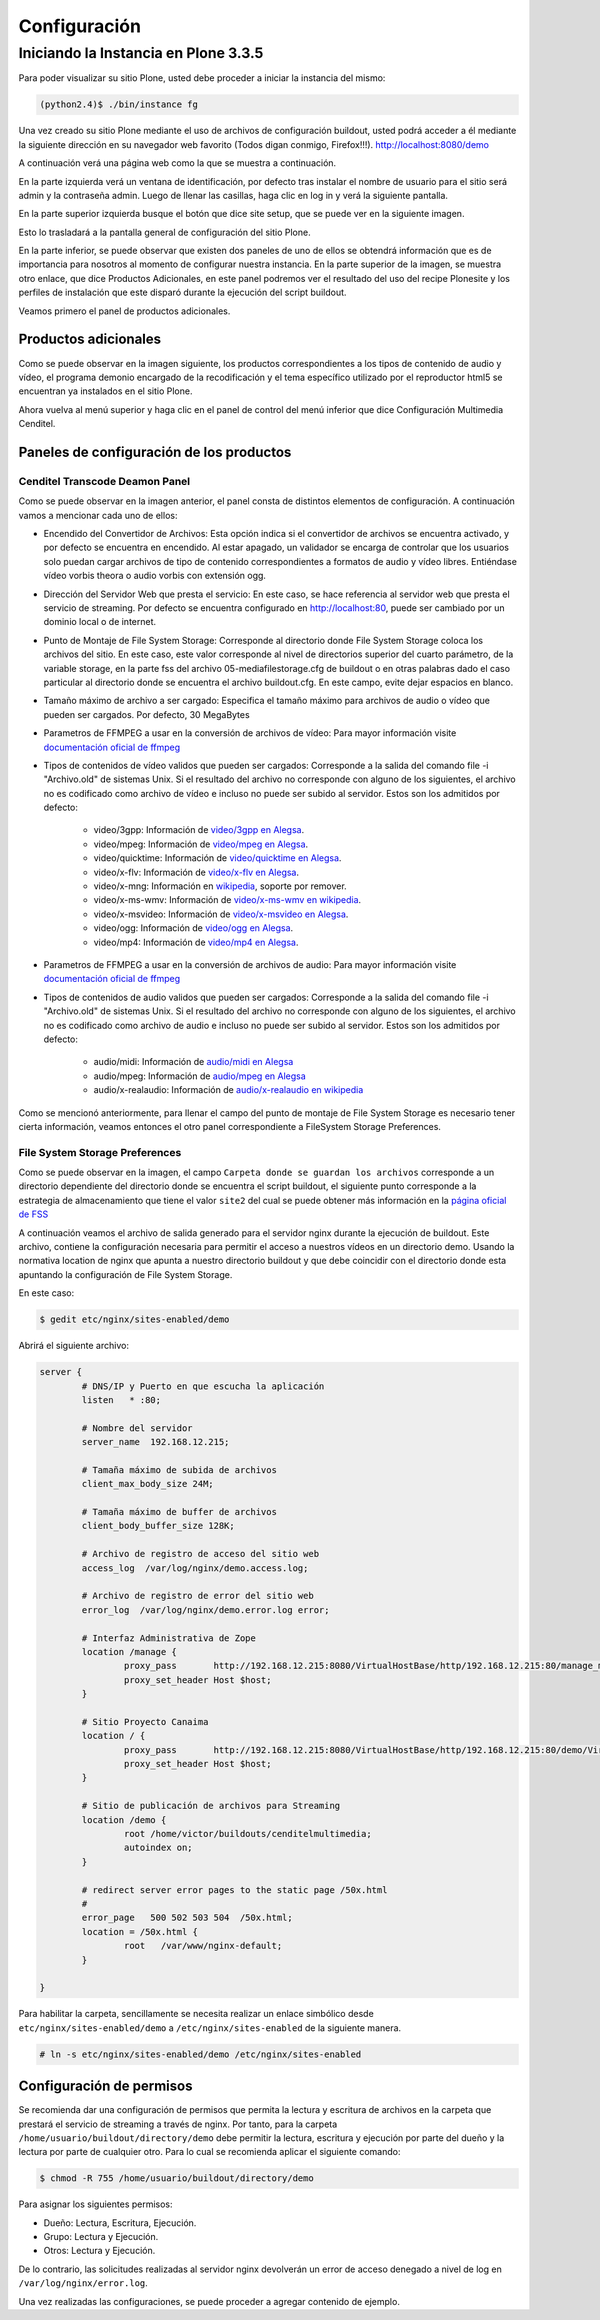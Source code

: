 .. highlight:: rest

.. _ManualdeConfiguracion:

=============
Configuración
=============

Iniciando la Instancia en Plone 3.3.5
=====================================

Para poder visualizar su sitio Plone, usted debe proceder a iniciar la instancia del mismo:

.. code-block:: console

    (python2.4)$ ./bin/instance fg

Una vez creado su sitio Plone mediante el uso de archivos de configuración buildout,
usted podrá acceder a él mediante la siguiente dirección en su navegador web favorito (Todos digan conmigo, Firefox!!!).
`http://localhost:8080/demo <http://localhost:8080/demo>`_

A continuación verá una página web como la que se muestra a continuación.

.. image:: ../_static/Plone_home.png

En la parte izquierda verá un ventana de identificación, por defecto tras instalar
el nombre de usuario para el sitio será admin y la contraseña admin. Luego de llenar las casillas, haga clic en log in y verá la siguiente pantalla.

.. image:: ../_static/plone_logged.png

En la parte superior izquierda busque el botón que dice site setup, que se puede ver en la siguiente imagen.


.. image:: ../_static/rightcorner.png

Esto lo trasladará a la pantalla general de configuración del sitio Plone.

.. image:: ../_static/panel.png

En la parte inferior, se puede observar que existen dos paneles de uno de ellos
se obtendrá información que es de importancia para nosotros al momento de configurar
nuestra instancia. En la parte superior de la imagen, se muestra otro enlace, que dice Productos Adicionales,
en este panel podremos ver el resultado del uso del recipe Plonesite y los perfiles de instalación que este disparó
durante la ejecución del script buildout.

Veamos primero el panel de productos adicionales.

Productos adicionales
---------------------

Como se puede observar en la imagen siguiente, los productos correspondientes a los tipos de contenido de audio y vídeo,
el programa demonio encargado de la recodificación y el tema específico utilizado por el reproductor html5 se encuentran ya instalados en el sitio Plone.

.. image:: ../_static/products.png

Ahora vuelva al menú superior y haga clic en el panel de control del menú inferior que dice Configuración Multimedia Cenditel.

.. image:: ../_static/panel.png

Paneles de configuración de los productos
-----------------------------------------

Cenditel Transcode Deamon Panel
^^^^^^^^^^^^^^^^^^^^^^^^^^^^^^^

.. image:: ../_static/cenditelpanel.png

Como se puede observar en la imagen anterior, el panel consta de distintos elementos de configuración. A continuación
vamos a mencionar cada uno de ellos:

* Encendido del Convertidor de Archivos: Esta opción indica si el convertidor de archivos se encuentra activado, y por defecto se encuentra en encendido. Al estar apagado, un validador se encarga de controlar que los usuarios solo puedan cargar archivos de tipo de contenido correspondientes a formatos de audio y vídeo libres. Entiéndase vídeo vorbis theora o audio vorbis con extensión ogg.
* Dirección del Servidor Web que presta el servicio: En este caso, se hace referencia al servidor web que presta el servicio de streaming. Por defecto se encuentra configurado en http://localhost:80, puede ser cambiado por un dominio local o de internet. 
* Punto de Montaje de File System Storage: Corresponde al directorio donde File System Storage coloca los archivos del sitio. En este caso, este valor corresponde al nivel de directorios superior del cuarto parámetro, de la variable storage, en la parte fss del archivo 05-mediafilestorage.cfg de buildout o en otras palabras dado el caso particular al directorio donde se encuentra el archivo buildout.cfg. En este campo, evite dejar espacios en blanco.
* Tamaño máximo de archivo a ser cargado: Especifica el tamaño máximo para archivos de audio o vídeo que pueden ser cargados. Por defecto, 30 MegaBytes
* Parametros de FFMPEG a usar en la conversión de archivos de vídeo: Para mayor información visite `documentación oficial de ffmpeg <http://www.ffmpeg.org/ffmpeg.html#SEC3>`_

* Tipos de contenidos de vídeo validos que pueden ser cargados: Corresponde a la salida del comando file -i "Archivo.old" de sistemas Unix. Si el resultado del archivo no corresponde con alguno de los siguientes, el archivo no es codificado como archivo de vídeo e incluso no puede ser subido al servidor. Estos son los admitidos por defecto:

    * video/3gpp: Información de `video/3gpp en Alegsa <http://www.alegsa.com.ar/Dic/3gp.php>`_.
    * video/mpeg: Información de `video/mpeg en Alegsa  <http://www.alegsa.com.ar/Dic/mpeg.php>`_.
    * video/quicktime: Información de `video/quicktime en Alegsa <http://www.alegsa.com.ar/Dic/quicktime.php>`_.
    * video/x-flv: Información de `video/x-flv en Alegsa <http://www.alegsa.com.ar/Dic/flv.php>`_.
    * video/x-mng: Información en `wikipedia <http://es.wikipedia.org/wiki/Multiple-image_Network_Graphics>`_, soporte por remover.
    * video/x-ms-wmv: Información de `video/x-ms-wmv en wikipedia <http://es.wikipedia.org/wiki/Windows_Media_Video>`_.
    * video/x-msvideo: Información de `video/x-msvideo en Alegsa <http://www.alegsa.com.ar/Dic/avi.php>`_.
    * video/ogg: Información de `video/ogg en Alegsa <http://www.alegsa.com.ar/Dic/ogg.php>`_.
    * video/mp4: Información de `video/mp4 en Alegsa <http://www.alegsa.com.ar/Dic/mp4.php>`_.

* Parametros de FFMPEG a usar en la conversión de archivos de audio: Para mayor información visite `documentación oficial de ffmpeg <http://www.ffmpeg.org/ffmpeg.html#SEC3>`_
* Tipos de contenidos de audio validos que pueden ser cargados: Corresponde a la salida del comando file -i "Archivo.old" de sistemas Unix. Si el resultado del archivo no corresponde con alguno de los siguientes, el archivo no es codificado como archivo de audio e incluso no puede ser subido al servidor. Estos son los admitidos por defecto:

    * audio/midi: Información de `audio/midi en Alegsa <http://www.alegsa.com.ar/Notas/58.php>`_
    * audio/mpeg: Información de `audio/mpeg en Alegsa <http://www.alegsa.com.ar/Dic/mp3.php>`_
    * audio/x-realaudio: Información de `audio/x-realaudio en wikipedia <http://en.wikipedia.org/wiki/RealAudio>`_

Como se mencionó anteriormente, para llenar el campo del punto de montaje de File System Storage es necesario tener cierta información,
veamos entonces el otro panel correspondiente a FileSystem Storage Preferences.

File System Storage Preferences
^^^^^^^^^^^^^^^^^^^^^^^^^^^^^^^

.. image:: ../_static/FSSpanel.png

Como se puede observar en la imagen, el campo ``Carpeta donde se guardan los archivos`` corresponde a un directorio dependiente del directorio donde
se encuentra el script buildout, el siguiente punto corresponde a la estrategia de almacenamiento que tiene el valor ``site2`` del cual se puede obtener más
información en la `página oficial de FSS <http://ingeniweb.sourceforge.net/Products/FileSystemStorage/>`_

A continuación veamos el archivo de salida generado para el servidor nginx durante la ejecución de buildout.
Este archivo, contiene la configuración necesaria para permitir el acceso a nuestros vídeos en un directorio demo.
Usando la normativa location de nginx que apunta a nuestro directorio buildout y que debe coincidir con el directorio donde esta
apuntando la configuración de File System Storage. 

En este caso:

.. code-block:: console

    $ gedit etc/nginx/sites-enabled/demo

Abrirá el siguiente archivo:

.. code-block:: console

    server {
            # DNS/IP y Puerto en que escucha la aplicación
            listen   * :80;

            # Nombre del servidor
            server_name  192.168.12.215;

            # Tamaña máximo de subida de archivos
            client_max_body_size 24M;

            # Tamaña máximo de buffer de archivos
            client_body_buffer_size 128K;
    
            # Archivo de registro de acceso del sitio web
            access_log  /var/log/nginx/demo.access.log;
    
            # Archivo de registro de error del sitio web
            error_log  /var/log/nginx/demo.error.log error;
    
            # Interfaz Administrativa de Zope
            location /manage {
                    proxy_pass       http://192.168.12.215:8080/VirtualHostBase/http/192.168.12.215:80/manage_main/VirtualHostRoot/;
                    proxy_set_header Host $host;
            }
    
            # Sitio Proyecto Canaima 
            location / {
                    proxy_pass       http://192.168.12.215:8080/VirtualHostBase/http/192.168.12.215:80/demo/VirtualHostRoot/;
                    proxy_set_header Host $host;
            }
    
            # Sitio de publicación de archivos para Streaming
            location /demo {
                    root /home/victor/buildouts/cenditelmultimedia;
                    autoindex on;
            }
    
            # redirect server error pages to the static page /50x.html
            #
            error_page   500 502 503 504  /50x.html;
            location = /50x.html {
                    root   /var/www/nginx-default;
            }
    
    }

Para habilitar la carpeta, sencillamente se necesita realizar un enlace simbólico desde ``etc/nginx/sites-enabled/demo``
a ``/etc/nginx/sites-enabled`` de la siguiente manera.

.. code-block:: console

     # ln -s etc/nginx/sites-enabled/demo /etc/nginx/sites-enabled

Configuración de permisos
-------------------------

Se recomienda dar una configuración de permisos que permita la lectura y escritura
de archivos en la carpeta que prestará el servicio de streaming a través de nginx.
Por tanto, para la carpeta ``/home/usuario/buildout/directory/demo`` debe permitir
la lectura, escritura y ejecución por parte del dueño y la lectura por parte de cualquier otro. Para lo cual se recomienda aplicar
el siguiente comando:

.. code-block:: console

     $ chmod -R 755 /home/usuario/buildout/directory/demo

Para asignar los siguientes permisos:

* Dueño: Lectura, Escritura, Ejecución.
* Grupo: Lectura y Ejecución.
* Otros: Lectura y Ejecución.

De lo contrario, las solicitudes realizadas al servidor nginx devolverán un error
de acceso denegado a nivel de log en ``/var/log/nginx/error.log``.

Una vez realizadas las configuraciones, se puede proceder a agregar contenido de ejemplo.